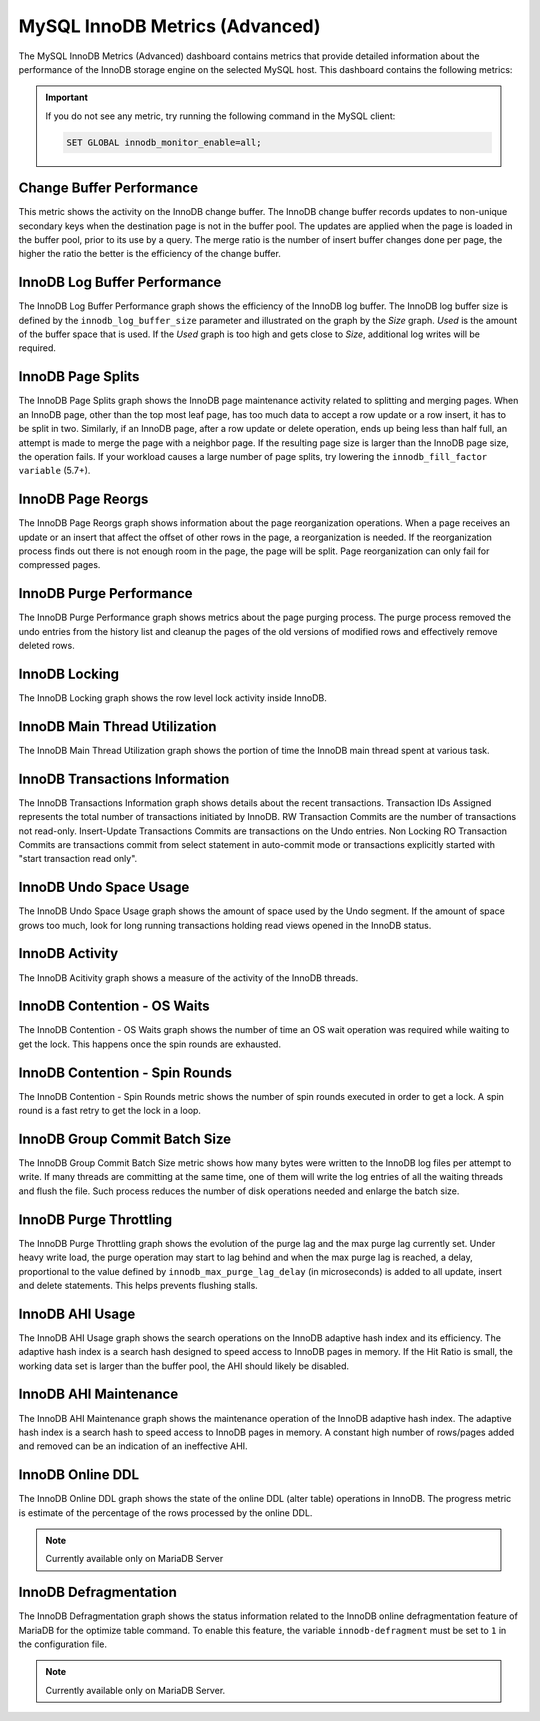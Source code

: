 .. _dashboard-mysql-innodb-metrics-advanced:

###############################
MySQL InnoDB Metrics (Advanced)
###############################

The MySQL InnoDB Metrics (Advanced) dashboard contains metrics that provide
detailed information about the performance of the InnoDB storage engine on the
selected MySQL host. This dashboard contains the following metrics:

.. important::

   If you do not see any metric, try running the following command in the
   MySQL client:

   .. code-block:: mysql

      SET GLOBAL innodb_monitor_enable=all;


.. _dashboard-mysql-innodb-metrics-advanced.change-buffer-performance:

*************************
Change Buffer Performance
*************************

This metric shows the activity on the InnoDB change buffer.  The InnoDB
change buffer records updates to non-unique secondary keys when the destination
page is not in the buffer pool.  The updates are applied when the page is loaded
in the buffer pool, prior to its use by a query.  The merge ratio is the number
of insert buffer changes done per page, the higher the ratio the better is the
efficiency of the change buffer.

.. _dashboard-mysql-innodb-metrics-advanced.innodb-log-buffer-performance:

*****************************
InnoDB Log Buffer Performance
*****************************

The InnoDB Log Buffer Performance graph shows the efficiency of the InnoDB
log buffer.  The InnoDB log buffer size is defined by the
``innodb_log_buffer_size`` parameter and illustrated on the graph by the
*Size* graph.  *Used* is the amount of the buffer space that is used.  If the
*Used* graph is too high and gets close to *Size*, additional log writes will be
required.

.. _dashboard-mysql-innodb-metrics-advanced.innodb-page-splits:

******************
InnoDB Page Splits
******************

The InnoDB Page Splits graph shows the InnoDB page maintenance activity
related to splitting and merging pages.  When an InnoDB page, other than the
top most leaf page, has too much data to accept a row update or a row insert, it
has to be split in two.  Similarly, if an InnoDB page, after a row update or
delete operation, ends up being less than half full, an attempt is made to merge
the page with a neighbor page. If the resulting page size is larger than the
InnoDB page size, the operation fails.  If your workload causes a large number
of page splits, try lowering the ``innodb_fill_factor variable`` (5.7+).

.. _dashboard-mysql-innodb-metrics-advanced.innodb-page-reorgs:

******************
InnoDB Page Reorgs
******************

The InnoDB Page Reorgs graph shows information about the page reorganization
operations.  When a page receives an update or an insert that affect the offset
of other rows in the page, a reorganization is needed.  If the reorganization
process finds out there is not enough room in the page, the page will be
split. Page reorganization can only fail for compressed pages.

.. _dashboard-mysql-innodb-metrics-advanced.innodb-purge-performance:

************************
InnoDB Purge Performance
************************

The InnoDB Purge Performance graph shows metrics about the page purging
process.  The purge process removed the undo entries from the history list and
cleanup the pages of the old versions of modified rows and effectively remove
deleted rows.

.. _dashboard-mysql-innodb-metrics-advanced.innodb-locking:

**************
InnoDB Locking
**************

The InnoDB Locking graph shows the row level lock activity inside InnoDB.

.. _dashboard-mysql-innodb-metrics-advanced.innodb-main-thread-utilization:

******************************
InnoDB Main Thread Utilization
******************************

The InnoDB Main Thread Utilization graph shows the portion of time the
InnoDB main thread spent at various task.

.. _dashboard-mysql-innodb-metrics-advanced.innodb-transactions-information:

*******************************
InnoDB Transactions Information
*******************************

The InnoDB Transactions Information graph shows details about the recent
transactions.  Transaction IDs Assigned represents the total number of
transactions initiated by InnoDB.  RW Transaction Commits are the number of
transactions not read-only. Insert-Update Transactions Commits are transactions
on the Undo entries.  Non Locking RO Transaction Commits are transactions commit
from select statement in auto-commit mode or transactions explicitly started
with "start transaction read only".

.. _dashboard-mysql-innodb-metrics-advanced.innodb-undo-space-usage:

***********************
InnoDB Undo Space Usage
***********************

The InnoDB Undo Space Usage graph shows the amount of space used by the Undo
segment.  If the amount of space grows too much, look for long running
transactions holding read views opened in the InnoDB status.

.. _dashboard-mysql-innodb-metrics-advanced.innodb-activity:

***************
InnoDB Activity
***************

The InnoDB Acitivity graph shows a measure of the activity of the InnoDB
threads.

.. _dashboard-mysql-innodb-metrics-advanced.innodb-contention-os-waits:

****************************
InnoDB Contention - OS Waits
****************************

The InnoDB Contention - OS Waits graph shows the number of time an OS wait
operation was required while waiting to get the lock.  This happens once the
spin rounds are exhausted.

.. _dashboard-mysql-innodb-metrics-advanced.innodb-contention-spin-rounds:

*******************************
InnoDB Contention - Spin Rounds
*******************************

The InnoDB Contention - Spin Rounds metric shows the number of spin rounds
executed in order to get a lock.  A spin round is a fast retry to get the lock
in a loop.

.. _dashboard-mysql-innodb-metrics-advanced.innodb-group-commit-batch-size:

******************************
InnoDB Group Commit Batch Size
******************************

The InnoDB Group Commit Batch Size metric shows how many bytes were written to
the InnoDB log files per attempt to write.  If many threads are committing at
the same time, one of them will write the log entries of all the waiting threads
and flush the file.  Such process reduces the number of disk operations needed
and enlarge the batch size.

.. _dashboard-mysql-innodb-metrics-advanced.innodb-purge-throttling:

***********************
InnoDB Purge Throttling
***********************

The InnoDB Purge Throttling graph shows the evolution of the purge lag and the
max purge lag currently set.  Under heavy write load, the purge operation may
start to lag behind and when the max purge lag is reached, a delay, proportional
to the value defined by ``innodb_max_purge_lag_delay`` (in microseconds) is added to
all update, insert and delete statements.  This helps prevents flushing stalls.

.. _dashboard-mysql-innodb-metrics-advanced.innodb-ahi-usage:

****************
InnoDB AHI Usage
****************

The InnoDB AHI Usage graph shows the search operations on the InnoDB
adaptive hash index and its efficiency.  The adaptive hash index is a search
hash designed to speed access to InnoDB pages in memory.  If the Hit Ratio is
small, the working data set is larger than the buffer pool, the AHI should
likely be disabled.

.. _dashboard-mysql-innodb-metrics-advanced.innodb-ahi-maintenance:

**********************
InnoDB AHI Maintenance
**********************

The InnoDB AHI Maintenance graph shows the maintenance operation of the
InnoDB adaptive hash index.  The adaptive hash index is a search hash to speed
access to InnoDB pages in memory. A constant high number of rows/pages added
and removed can be an indication of an ineffective AHI.

.. _dashboard-mysql-innodb-metrics-advanced.innodb-online-ddl:

*****************
InnoDB Online DDL
*****************

The InnoDB Online DDL graph shows the state of the online DDL (alter table)
operations in InnoDB.  The progress metric is estimate of the percentage of
the rows processed by the online DDL.

.. note::

   Currently available only on MariaDB Server

.. _dashboard-mysql-innodb-metrics-advanced.innodb-defragmentation:

**********************
InnoDB Defragmentation
**********************

The InnoDB Defragmentation graph shows the status information related to the
InnoDB online defragmentation feature of MariaDB for the optimize table
command.  To enable this feature, the variable ``innodb-defragment`` must be set to
``1`` in the configuration file.

.. note::

   Currently available only on MariaDB Server.


.. seealso::

   `MySQL 5.6 innodb_max_purge_lag Documentation <https://dev.mysql.com/doc/refman/5.6/en/innodb-parameters.html#sysvar_innodb_max_purge_lag>`__
